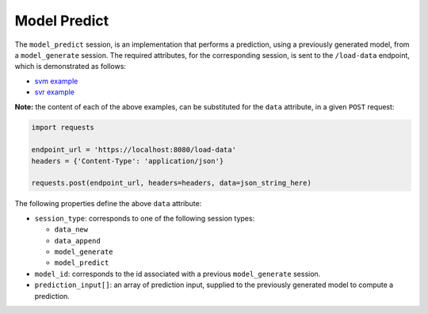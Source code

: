 =============
Model Predict
=============

The ``model_predict`` session, is an implementation that performs a prediction, using a
previously generated model, from a ``model_generate`` session. The required attributes,
for the corresponding session, is sent to the ``/load-data`` endpoint, which is
demonstrated as follows:

- `svm example <https://github.com/jeff1evesque/machine-learning/blob/master/interface/static/data/json/programmatic_interface/svm/dataset_url/svm-model-predict.json>`_
- `svr example <https://github.com/jeff1evesque/machine-learning/blob/master/interface/static/data/json/programmatic_interface/svr/dataset_url/svr-model-predict.json>`_

**Note:** the content of each of the above examples, can be substituted for
the ``data`` attribute, in a given ``POST`` request:

.. code:: python

    import requests

    endpoint_url = 'https://localhost:8080/load-data'
    headers = {'Content-Type': 'application/json'}

    requests.post(endpoint_url, headers=headers, data=json_string_here)

The following properties define the above ``data`` attribute:

- ``session_type``: corresponds to one of the following session types:

  - ``data_new``
  - ``data_append``
  - ``model_generate``
  - ``model_predict``

- ``model_id``: corresponds to the id associated with a previous ``model_generate``
  session.

- ``prediction_input[]``: an array of prediction input, supplied to the previously
  generated model to compute a prediction.
